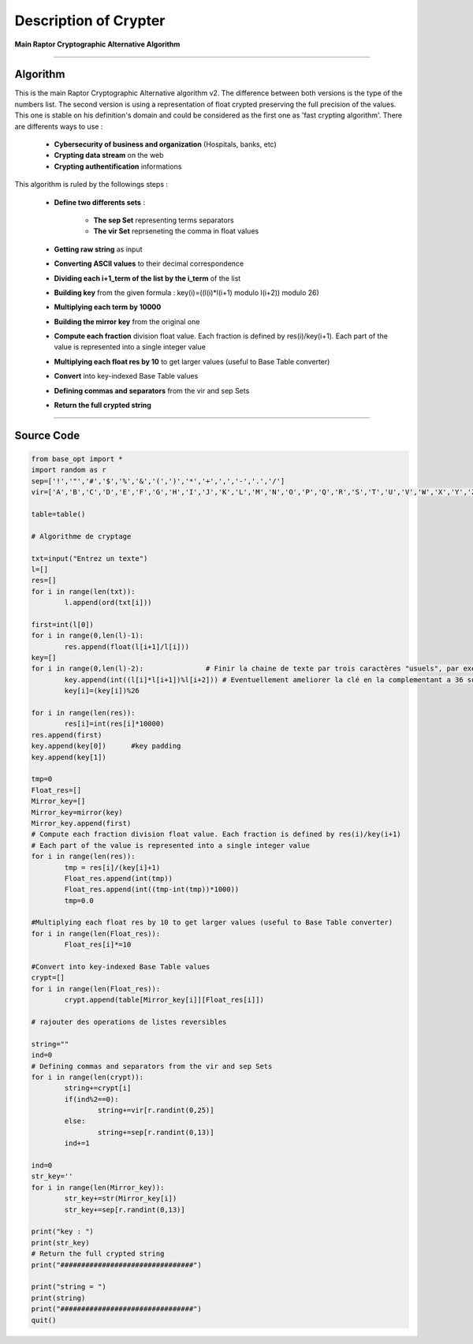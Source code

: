 Description of Crypter
======================

**Main Raptor Cryptographic Alternative Algorithm**

_________________________________________________________________

**Algorithm**
-------------

This is the main Raptor Cryptographic Alternative algorithm v2.
The difference between both versions is the type of the numbers list. The second version is using
a representation of float crypted preserving the full precision of the values.
This one is stable on his definition's domain and could be considered as the first one as 'fast crypting algorithm'.
There are differents ways to use : 

	* **Cybersecurity of business and organization** (Hospitals, banks, etc)
	* **Crypting data stream** on the web
	* **Crypting authentification** informations

This algorithm is ruled by the followings steps :

	* **Define two differents sets** :

		* **The sep Set** representing terms separators
		* **The vir Set** reprseneting the comma in float values

	* **Getting raw string** as input
	* **Converting ASCII values** to their decimal correspondence
	* **Dividing each i+1_term of the list by the i_term** of the list
	* **Building key** from the given formula : key(i)=((l(i)*l(i+1) modulo l(i+2)) modulo 26)
	* **Multiplying each term by 10000**
	* **Building the mirror key** from the original one
	* **Compute each fraction** division float value. Each fraction is defined by res(i)/key(i+1). Each part of the value is represented into a single integer value
	* **Multiplying each float res by 10** to get larger values (useful to Base Table converter)
	* **Convert** into key-indexed Base Table values
	* **Defining commas and separators** from the vir and sep Sets
	* **Return the full crypted string**

_________________________________________________________________

**Source Code**
---------------
		
.. code-block:: python	

	from base_opt import *
	import random as r
	sep=['!','"','#','$','%','&','(',')','*','+',',','-','.','/']
	vir=['A','B','C','D','E','F','G','H','I','J','K','L','M','N','O','P','Q','R','S','T','U','V','W','X','Y','Z']

	table=table()

	# Algorithme de cryptage

	txt=input("Entrez un texte")
	l=[]
	res=[]
	for i in range(len(txt)):
		l.append(ord(txt[i]))

	first=int(l[0])
	for i in range(0,len(l)-1):
		res.append(float(l[i+1]/l[i]))
	key=[]
	for i in range(0,len(l)-2):               # Finir la chaine de texte par trois caractères "usuels", par exemple "..."
		key.append(int((l[i]*l[i+1])%l[i+2])) # Eventuellement ameliorer la clé en la complementant a 36 sur [10,36] 
		key[i]=(key[i])%26

	for i in range(len(res)):
		res[i]=int(res[i]*10000)
	res.append(first)
	key.append(key[0])	#key padding
	key.append(key[1])

	tmp=0
	Float_res=[]
	Mirror_key=[]
	Mirror_key=mirror(key)
	Mirror_key.append(first)
	# Compute each fraction division float value. Each fraction is defined by res(i)/key(i+1)
	# Each part of the value is represented into a single integer value
	for i in range(len(res)):
		tmp = res[i]/(key[i]+1)
		Float_res.append(int(tmp))
		Float_res.append(int((tmp-int(tmp))*1000))
		tmp=0.0

	#Multiplying each float res by 10 to get larger values (useful to Base Table converter)
	for i in range(len(Float_res)):
		Float_res[i]*=10

	#Convert into key-indexed Base Table values
	crypt=[]
	for i in range(len(Float_res)):
		crypt.append(table[Mirror_key[i]][Float_res[i]])

	# rajouter des operations de listes reversibles 

	string=""
	ind=0
	# Defining commas and separators from the vir and sep Sets
	for i in range(len(crypt)):
		string+=crypt[i]
		if(ind%2==0):
			string+=vir[r.randint(0,25)]
		else:
			string+=sep[r.randint(0,13)]
		ind+=1

	ind=0
	str_key=''
	for i in range(len(Mirror_key)):
		str_key+=str(Mirror_key[i])
		str_key+=sep[r.randint(0,13)]

	print("key : ")
	print(str_key)	
	# Return the full crypted string 
	print("################################")

	print("string = ")
	print(string)
	print("################################")
	quit()